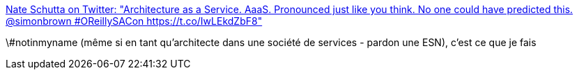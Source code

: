 :jbake-type: post
:jbake-status: published
:jbake-title: Nate Schutta on Twitter: "Architecture as a Service. AaaS. Pronounced just like you think. No one could have predicted this. @simonbrown #OReillySACon https://t.co/IwLEkdZbF8"
:jbake-tags: marketing,architecture,cloud,programming,_mois_oct.,_année_2017
:jbake-date: 2017-10-18
:jbake-depth: ../
:jbake-uri: shaarli/1508311658000.adoc
:jbake-source: https://nicolas-delsaux.hd.free.fr/Shaarli?searchterm=https%3A%2F%2Ftwitter.com%2Fntschutta%2Fstatus%2F920281582186979328&searchtags=marketing+architecture+cloud+programming+_mois_oct.+_ann%C3%A9e_2017
:jbake-style: shaarli

https://twitter.com/ntschutta/status/920281582186979328[Nate Schutta on Twitter: "Architecture as a Service. AaaS. Pronounced just like you think. No one could have predicted this. @simonbrown #OReillySACon https://t.co/IwLEkdZbF8"]

\#notinmyname (même si en tant qu'architecte dans une société de services - pardon une ESN), c'est ce que je fais
